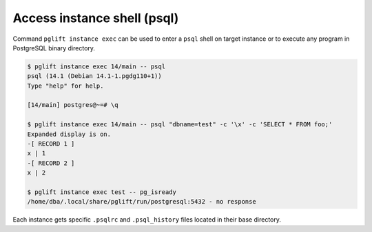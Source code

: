 Access instance shell (psql)
----------------------------

Command ``pglift instance exec`` can be used to enter a ``psql`` shell on
target instance or to execute any program in PostgreSQL binary directory.

.. code-block:: console

    $ pglift instance exec 14/main -- psql
    psql (14.1 (Debian 14.1-1.pgdg110+1))
    Type "help" for help.

    [14/main] postgres@~=# \q

    $ pglift instance exec 14/main -- psql "dbname=test" -c '\x' -c 'SELECT * FROM foo;'
    Expanded display is on.
    -[ RECORD 1 ]
    x | 1
    -[ RECORD 2 ]
    x | 2

    $ pglift instance exec test -- pg_isready
    /home/dba/.local/share/pglift/run/postgresql:5432 - no response

Each instance gets specific ``.psqlrc`` and ``.psql_history`` files located
in their base directory.
